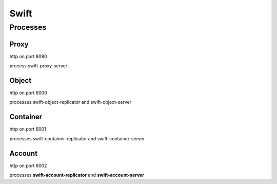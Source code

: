 .. _Monitoring-Ost-swift:

Swift
-----

Processes
_________

Proxy
+++++

http on port 8080

process swift-proxy-server

Object
++++++

http on port 6000

processes swift-object-replicator and swift-object-server


Container
+++++++++

http on port 6001

processes swift-container-replicator and swift-container-server


Account
+++++++

http on port 6002

processes **swift-account-replicator** and **swift-account-server**
